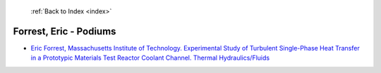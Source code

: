  :ref:`Back to Index <index>`

Forrest, Eric - Podiums
-----------------------

* `Eric Forrest, Massachusetts Institute of Technology. Experimental Study of Turbulent Single-Phase Heat Transfer in a Prototypic Materials Test Reactor Coolant Channel. Thermal Hydraulics/Fluids <../_static/docs/422.pdf>`_
